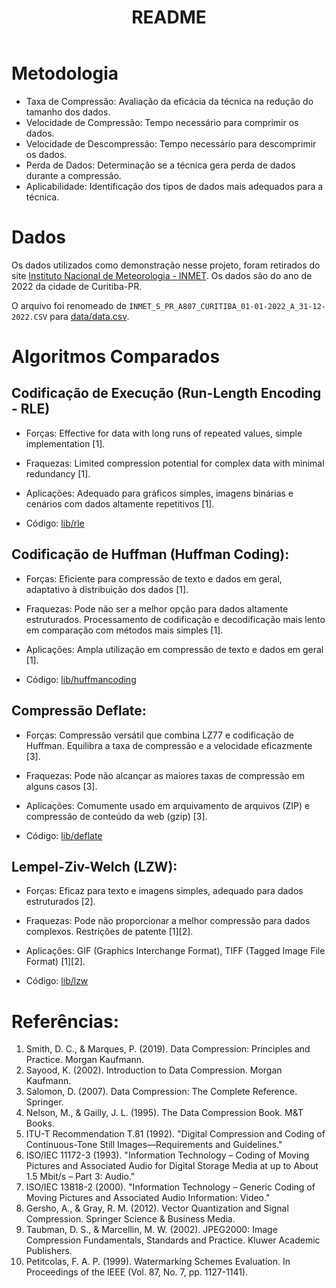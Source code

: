 #+title: README

* Metodologia
+ Taxa de Compressão: Avaliação da eficácia da técnica na redução do tamanho dos dados.
+ Velocidade de Compressão: Tempo necessário para comprimir os dados.
+ Velocidade de Descompressão: Tempo necessário para descomprimir os dados.
+ Perda de Dados: Determinação se a técnica gera perda de dados durante a compressão.
+ Aplicabilidade: Identificação dos tipos de dados mais adequados para a técnica.

* Dados

Os dados utilizados como demonstração nesse projeto, foram retirados do site [[https://portal.inmet.gov.br/dadoshistoricos][Instituto Nacional de Meteorologia - INMET]]. Os dados são do ano de 2022 da cidade de Curitiba-PR.

O arquivo foi renomeado de ~INMET_S_PR_A807_CURITIBA_01-01-2022_A_31-12-2022.CSV~ para [[file:data/data.csv][data/data.csv]].

* Algoritmos Comparados

** Codificação de Execução (Run-Length Encoding - RLE)
+ Forças: Effective for data with long runs of repeated values, simple implementation [1].
+ Fraquezas: Limited compression potential for complex data with minimal redundancy [1].
+ Aplicações: Adequado para gráficos simples, imagens binárias e cenários com dados altamente repetitivos [1].

+ Código: [[file:lib/rle/][lib/rle]]

** Codificação de Huffman (Huffman Coding):
+ Forças: Eficiente para compressão de texto e dados em geral, adaptativo à distribuição dos dados [1].
+ Fraquezas: Pode não ser a melhor opção para dados altamente estruturados. Processamento de codificação e decodificação mais lento em comparação com métodos mais simples [1].
+ Aplicações: Ampla utilização em compressão de texto e dados em geral [1].

+ Código: [[file:lib/huffmancoding/][lib/huffmancoding]]

** Compressão Deflate:
+ Forças: Compressão versátil que combina LZ77 e codificação de Huffman. Equilibra a taxa de compressão e a velocidade eficazmente [3].
+ Fraquezas: Pode não alcançar as maiores taxas de compressão em alguns casos [3].
+ Aplicações: Comumente usado em arquivamento de arquivos (ZIP) e compressão de conteúdo da web (gzip) [3].

+ Código: [[file:lib/deflate/][lib/deflate]]

** Lempel-Ziv-Welch (LZW):
+ Forças: Eficaz para texto e imagens simples, adequado para dados estruturados [2].
+ Fraquezas: Pode não proporcionar a melhor compressão para dados complexos. Restrições de patente [1][2].
+ Aplicações: GIF (Graphics Interchange Format), TIFF (Tagged Image File Format) [1][2].

+ Código: [[file:lib/lzw/][lib/lzw]]

* Referências:
1. Smith, D. C., & Marques, P. (2019). Data Compression: Principles and Practice. Morgan Kaufmann.
2. Sayood, K. (2002). Introduction to Data Compression. Morgan Kaufmann.
3. Salomon, D. (2007). Data Compression: The Complete Reference. Springer.
4. Nelson, M., & Gailly, J. L. (1995). The Data Compression Book. M&T Books.
5. ITU-T Recommendation T.81 (1992). "Digital Compression and Coding of Continuous-Tone Still Images—Requirements and Guidelines."
6. ISO/IEC 11172-3 (1993). "Information Technology – Coding of Moving Pictures and Associated Audio for Digital Storage Media at up to About 1.5 Mbit/s – Part 3: Audio."
7. ISO/IEC 13818-2 (2000). "Information Technology – Generic Coding of Moving Pictures and Associated Audio Information: Video."
8. Gersho, A., & Gray, R. M. (2012). Vector Quantization and Signal Compression. Springer Science & Business Media.
9. Taubman, D. S., & Marcellin, M. W. (2002). JPEG2000: Image Compression Fundamentals, Standards and Practice. Kluwer Academic Publishers.
10. Petitcolas, F. A. P. (1999). Watermarking Schemes Evaluation. In Proceedings of the IEEE (Vol. 87, No. 7, pp. 1127-1141).
